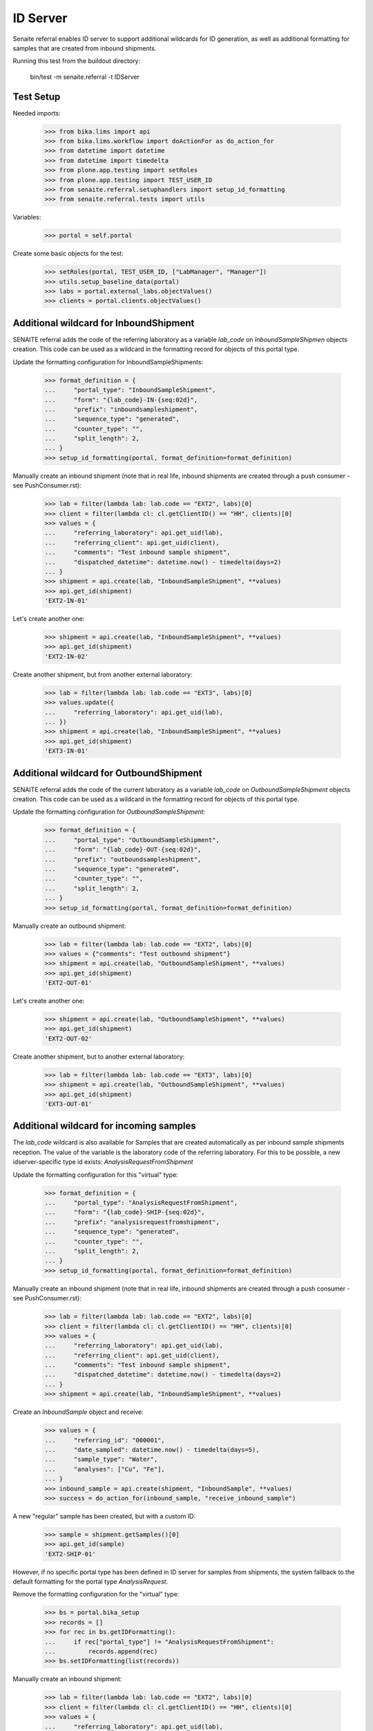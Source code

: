 ID Server
---------

Senaite referral enables ID server to support additional wildcards for ID
generation, as well as additional formatting for samples that are created from
inbound shipments.

Running this test from the buildout directory:

    bin/test -m senaite.referral -t IDServer

Test Setup
~~~~~~~~~~

Needed imports:

    >>> from bika.lims import api
    >>> from bika.lims.workflow import doActionFor as do_action_for
    >>> from datetime import datetime
    >>> from datetime import timedelta
    >>> from plone.app.testing import setRoles
    >>> from plone.app.testing import TEST_USER_ID
    >>> from senaite.referral.setuphandlers import setup_id_formatting
    >>> from senaite.referral.tests import utils

Variables:

    >>> portal = self.portal

Create some basic objects for the test:

    >>> setRoles(portal, TEST_USER_ID, ["LabManager", "Manager"])
    >>> utils.setup_baseline_data(portal)
    >>> labs = portal.external_labs.objectValues()
    >>> clients = portal.clients.objectValues()


Additional wildcard for InboundShipment
~~~~~~~~~~~~~~~~~~~~~~~~~~~~~~~~~~~~~~~

SENAITE referral adds the code of the referring laboratory as a variable
`lab_code` on `InboundSampleShipmen` objects creation. This code can be used as
a wildcard in the formatting record for objects of this portal type.

Update the formatting configuration for InboundSampleShipments:

    >>> format_definition = {
    ...     "portal_type": "InboundSampleShipment",
    ...     "form": "{lab_code}-IN-{seq:02d}",
    ...     "prefix": "inboundsampleshipment",
    ...     "sequence_type": "generated",
    ...     "counter_type": "",
    ...     "split_length": 2,
    ... }
    >>> setup_id_formatting(portal, format_definition=format_definition)

Manually create an inbound shipment (note that in real life, inbound
shipments are created through a push consumer - see PushConsumer.rst):

    >>> lab = filter(lambda lab: lab.code == "EXT2", labs)[0]
    >>> client = filter(lambda cl: cl.getClientID() == "HH", clients)[0]
    >>> values = {
    ...     "referring_laboratory": api.get_uid(lab),
    ...     "referring_client": api.get_uid(client),
    ...     "comments": "Test inbound sample shipment",
    ...     "dispatched_datetime": datetime.now() - timedelta(days=2)
    ... }
    >>> shipment = api.create(lab, "InboundSampleShipment", **values)
    >>> api.get_id(shipment)
    'EXT2-IN-01'

Let's create another one:

    >>> shipment = api.create(lab, "InboundSampleShipment", **values)
    >>> api.get_id(shipment)
    'EXT2-IN-02'

Create another shipment, but from another external laboratory:

    >>> lab = filter(lambda lab: lab.code == "EXT3", labs)[0]
    >>> values.update({
    ...     "referring_laboratory": api.get_uid(lab),
    ... })
    >>> shipment = api.create(lab, "InboundSampleShipment", **values)
    >>> api.get_id(shipment)
    'EXT3-IN-01'


Additional wildcard for OutboundShipment
~~~~~~~~~~~~~~~~~~~~~~~~~~~~~~~~~~~~~~~~

SENAITE referral adds the code of the current laboratory as a variable
`lab_code` on `OutboundSampleShipment` objects creation. This code can be used
as a wildcard in the formatting record for objects of this portal type.

Update the formatting configuration for `OutboundSampleShipment`:

    >>> format_definition = {
    ...     "portal_type": "OutboundSampleShipment",
    ...     "form": "{lab_code}-OUT-{seq:02d}",
    ...     "prefix": "outboundsampleshipment",
    ...     "sequence_type": "generated",
    ...     "counter_type": "",
    ...     "split_length": 2,
    ... }
    >>> setup_id_formatting(portal, format_definition=format_definition)

Manually create an outbound shipment:

    >>> lab = filter(lambda lab: lab.code == "EXT2", labs)[0]
    >>> values = {"comments": "Test outbound shipment"}
    >>> shipment = api.create(lab, "OutboundSampleShipment", **values)
    >>> api.get_id(shipment)
    'EXT2-OUT-01'

Let's create another one:

    >>> shipment = api.create(lab, "OutboundSampleShipment", **values)
    >>> api.get_id(shipment)
    'EXT2-OUT-02'

Create another shipment, but to another external laboratory:

    >>> lab = filter(lambda lab: lab.code == "EXT3", labs)[0]
    >>> shipment = api.create(lab, "OutboundSampleShipment", **values)
    >>> api.get_id(shipment)
    'EXT3-OUT-01'

Additional wildcard for incoming samples
~~~~~~~~~~~~~~~~~~~~~~~~~~~~~~~~~~~~~~~~

The `lab_code` wildcard is also available for Samples that are created
automatically as per inbound sample shipments reception. The value of the
variable is the laboratory code of the referring laboratory. For this to be
possible, a new idserver-specific type id exists: `AnalysisRequestFromShipment`

Update the formatting configuration for this "virtual" type:

    >>> format_definition = {
    ...     "portal_type": "AnalysisRequestFromShipment",
    ...     "form": "{lab_code}-SHIP-{seq:02d}",
    ...     "prefix": "analysisrequestfromshipment",
    ...     "sequence_type": "generated",
    ...     "counter_type": "",
    ...     "split_length": 2,
    ... }
    >>> setup_id_formatting(portal, format_definition=format_definition)

Manually create an inbound shipment (note that in real life, inbound
shipments are created through a push consumer - see PushConsumer.rst):

    >>> lab = filter(lambda lab: lab.code == "EXT2", labs)[0]
    >>> client = filter(lambda cl: cl.getClientID() == "HH", clients)[0]
    >>> values = {
    ...     "referring_laboratory": api.get_uid(lab),
    ...     "referring_client": api.get_uid(client),
    ...     "comments": "Test inbound sample shipment",
    ...     "dispatched_datetime": datetime.now() - timedelta(days=2)
    ... }
    >>> shipment = api.create(lab, "InboundSampleShipment", **values)

Create an `InboundSample` object and receive:

    >>> values = {
    ...     "referring_id": "000001",
    ...     "date_sampled": datetime.now() - timedelta(days=5),
    ...     "sample_type": "Water",
    ...     "analyses": ["Cu", "Fe"],
    ... }
    >>> inbound_sample = api.create(shipment, "InboundSample", **values)
    >>> success = do_action_for(inbound_sample, "receive_inbound_sample")

A new "regular" sample has been created, but with a custom ID:

    >>> sample = shipment.getSamples()[0]
    >>> api.get_id(sample)
    'EXT2-SHIP-01'

However, if no specific portal type has been defined in ID server for samples
from shipments, the system fallback to the default formatting for the
portal type `AnalysisRequest`.

Remove the formatting configuration for the "virtual" type:

    >>> bs = portal.bika_setup
    >>> records = []
    >>> for rec in bs.getIDFormatting():
    ...     if rec["portal_type"] != "AnalysisRequestFromShipment":
    ...         records.append(rec)
    >>> bs.setIDFormatting(list(records))

Manually create an inbound shipment:

    >>> lab = filter(lambda lab: lab.code == "EXT2", labs)[0]
    >>> client = filter(lambda cl: cl.getClientID() == "HH", clients)[0]
    >>> values = {
    ...     "referring_laboratory": api.get_uid(lab),
    ...     "referring_client": api.get_uid(client),
    ...     "comments": "Test inbound sample shipment 2",
    ...     "dispatched_datetime": datetime.now() - timedelta(days=2)
    ... }
    >>> shipment = api.create(lab, "InboundSampleShipment", **values)

Create an `InboundSample` object and receive:

    >>> values = {
    ...     "referring_id": "000002",
    ...     "date_sampled": datetime.now() - timedelta(days=5),
    ...     "sample_type": "Water",
    ...     "analyses": ["Cu", "Fe"],
    ... }
    >>> inbound_sample = api.create(shipment, "InboundSample", **values)
    >>> success = do_action_for(inbound_sample, "receive_inbound_sample")

A new "regular" sample has been created with no special ID:

    >>> sample = shipment.getSamples()[0]
    >>> api.get_id(sample)
    'W-0001'
